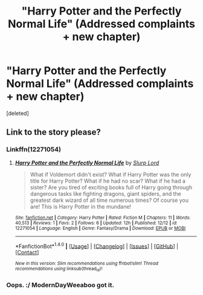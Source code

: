 #+TITLE: "Harry Potter and the Perfectly Normal Life" (Addressed complaints + new chapter)

* "Harry Potter and the Perfectly Normal Life" (Addressed complaints + new chapter)
:PROPERTIES:
:Score: 2
:DateUnix: 1482259023.0
:DateShort: 2016-Dec-20
:FlairText: Self-Promotion
:END:
[deleted]


** Link to the story please?
:PROPERTIES:
:Author: LocalMadman
:Score: 3
:DateUnix: 1482272223.0
:DateShort: 2016-Dec-21
:END:

*** Linkffn(12271054)
:PROPERTIES:
:Author: ModernDayWeeaboo
:Score: 1
:DateUnix: 1482275618.0
:DateShort: 2016-Dec-21
:END:

**** [[http://www.fanfiction.net/s/12271054/1/][*/Harry Potter and the Perfectly Normal Life/*]] by [[https://www.fanfiction.net/u/8550591/Slurp-Lord][/Slurp Lord/]]

#+begin_quote
  What if Voldemort didn't exist? What if Harry Potter was the only title for Harry Potter? What if he had no scar? What if he had a sister? Are you tired of exciting books full of Harry going through dangerous tasks like fighting dragons, giant spiders, and the greatest dark wizard of all time numerous times? Of course you are! This is Harry Potter in the mundane!
#+end_quote

^{/Site/: [[http://www.fanfiction.net/][fanfiction.net]] *|* /Category/: Harry Potter *|* /Rated/: Fiction M *|* /Chapters/: 11 *|* /Words/: 40,513 *|* /Reviews/: 1 *|* /Favs/: 2 *|* /Follows/: 6 *|* /Updated/: 12h *|* /Published/: 12/12 *|* /id/: 12271054 *|* /Language/: English *|* /Genre/: Fantasy/Drama *|* /Download/: [[http://www.ff2ebook.com/old/ffn-bot/index.php?id=12271054&source=ff&filetype=epub][EPUB]] or [[http://www.ff2ebook.com/old/ffn-bot/index.php?id=12271054&source=ff&filetype=mobi][MOBI]]}

--------------

*FanfictionBot*^{1.4.0} *|* [[[https://github.com/tusing/reddit-ffn-bot/wiki/Usage][Usage]]] | [[[https://github.com/tusing/reddit-ffn-bot/wiki/Changelog][Changelog]]] | [[[https://github.com/tusing/reddit-ffn-bot/issues/][Issues]]] | [[[https://github.com/tusing/reddit-ffn-bot/][GitHub]]] | [[[https://www.reddit.com/message/compose?to=tusing][Contact]]]

^{/New in this version: Slim recommendations using/ ffnbot!slim! /Thread recommendations using/ linksub(thread_id)!}
:PROPERTIES:
:Author: FanfictionBot
:Score: 2
:DateUnix: 1482275650.0
:DateShort: 2016-Dec-21
:END:


*** Oops. :/ ModernDayWeeaboo got it.
:PROPERTIES:
:Author: Slurp_Lord
:Score: 1
:DateUnix: 1482276590.0
:DateShort: 2016-Dec-21
:END:
